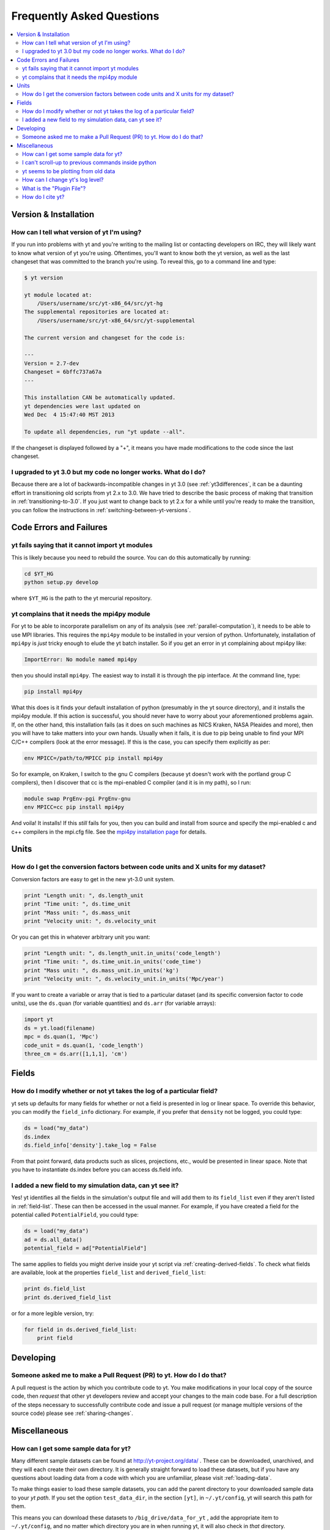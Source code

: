 .. _faq:


Frequently Asked Questions
==========================

.. contents::
   :depth: 2
   :local:
   :backlinks: none

Version & Installation
----------------------

.. _determining-version:

How can I tell what version of yt I'm using?
^^^^^^^^^^^^^^^^^^^^^^^^^^^^^^^^^^^^^^^^^^^^

If you run into problems with yt and you're writing to the mailing list
or contacting developers on IRC, they will likely want to know what version of
yt you're using.  Oftentimes, you'll want to know both the yt version, 
as well as the last changeset that was committed to the branch you're using.  
To reveal this, go to a command line and type:

.. code-block:: bash
    
    $ yt version

    yt module located at:
        /Users/username/src/yt-x86_64/src/yt-hg
    The supplemental repositories are located at:
        /Users/username/src/yt-x86_64/src/yt-supplemental

    The current version and changeset for the code is:

    ---
    Version = 2.7-dev
    Changeset = 6bffc737a67a
    ---

    This installation CAN be automatically updated.
    yt dependencies were last updated on
    Wed Dec  4 15:47:40 MST 2013

    To update all dependencies, run "yt update --all".

If the changeset is displayed followed by a "+", it means you have made 
modifications to the code since the last changeset.

.. _yt-3.0-problems:

I upgraded to yt 3.0 but my code no longer works.  What do I do?
^^^^^^^^^^^^^^^^^^^^^^^^^^^^^^^^^^^^^^^^^^^^^^^^^^^^^^^^^^^^^^^^

Because there are a lot of backwards-incompatible changes in yt 3.0 (see 
:ref:`yt3differences`, it can
be a daunting effort in transitioning old scripts from yt 2.x to 3.0.
We have tried to describe the basic process of making that transition
in :ref:`transitioning-to-3.0`.  If you just want to change back to yt 2.x
for a while until you're ready to make the transition, you can follow
the instructions in :ref:`switching-between-yt-versions`.

Code Errors and Failures
------------------------

yt fails saying that it cannot import yt modules
^^^^^^^^^^^^^^^^^^^^^^^^^^^^^^^^^^^^^^^^^^^^^^^^

This is likely because you need to rebuild the source.  You can do 
this automatically by running:

.. code-block:: bash

    cd $YT_HG
    python setup.py develop

where ``$YT_HG`` is the path to the yt mercurial repository.

.. _faq-mpi4py:

yt complains that it needs the mpi4py module
^^^^^^^^^^^^^^^^^^^^^^^^^^^^^^^^^^^^^^^^^^^^

For yt to be able to incorporate parallelism on any of its analysis (see 
:ref:`parallel-computation`), it needs to be able to use MPI libraries.  
This requires the ``mpi4py`` module to be installed in your version of python.  
Unfortunately, installation of ``mpi4py`` is *just* tricky enough to elude the 
yt batch installer.  So if you get an error in yt complaining about mpi4py 
like:

.. code-block:: bash

    ImportError: No module named mpi4py

then you should install ``mpi4py``.  The easiest way to install it is through
the pip interface.  At the command line, type:

.. code-block:: bash

    pip install mpi4py

What this does is it finds your default installation of python (presumably
in the yt source directory), and it installs the mpi4py module.  If this
action is successful, you should never have to worry about your aforementioned
problems again.  If, on the other hand, this installation fails (as it does on
such machines as NICS Kraken, NASA Pleaides and more), then you will have to
take matters into your own hands.  Usually when it fails, it is due to pip
being unable to find your MPI C/C++ compilers (look at the error message).
If this is the case, you can specify them explicitly as per:

.. code-block:: bash

    env MPICC=/path/to/MPICC pip install mpi4py

So for example, on Kraken, I switch to the gnu C compilers (because yt 
doesn't work with the portland group C compilers), then I discover that
cc is the mpi-enabled C compiler (and it is in my path), so I run:

.. code-block:: bash

    module swap PrgEnv-pgi PrgEnv-gnu
    env MPICC=cc pip install mpi4py

And voila!  It installs!  If this *still* fails for you, then you can 
build and install from source and specify the mpi-enabled c and c++ 
compilers in the mpi.cfg file.  See the 
`mpi4py installation page <http://mpi4py.scipy.org/docs/usrman/install.html>`_ 
for details.


Units
-----

.. _conversion-factors:

How do I get the conversion factors between code units and X units for my dataset?
^^^^^^^^^^^^^^^^^^^^^^^^^^^^^^^^^^^^^^^^^^^^^^^^^^^^^^^^^^^^^^^^^^^^^^^^^^^^^^^^^^^^^^

Conversion factors are easy to get in the new yt-3.0 unit system.

.. code-block:: python

    print "Length unit: ", ds.length_unit
    print "Time unit: ", ds.time_unit
    print "Mass unit: ", ds.mass_unit
    print "Velocity unit: ", ds.velocity_unit

Or you can get this in whatever arbitrary unit you want:

.. code-block:: python

    print "Length unit: ", ds.length_unit.in_units('code_length')
    print "Time unit: ", ds.time_unit.in_units('code_time')
    print "Mass unit: ", ds.mass_unit.in_units('kg')
    print "Velocity unit: ", ds.velocity_unit.in_units('Mpc/year')

If you want to create a variable or array that is tied to a particular dataset
(and its specific conversion factor to code units), use the ``ds.quan`` (for 
variable quantities) and ``ds.arr`` (for variable arrays):

.. code-block:: python

    import yt
    ds = yt.load(filename)
    mpc = ds.quan(1, 'Mpc')
    code_unit = ds.quan(1, 'code_length')
    three_cm = ds.arr([1,1,1], 'cm')

Fields
------

.. _faq-new-field:

How do I modify whether or not yt takes the log of a particular field?
^^^^^^^^^^^^^^^^^^^^^^^^^^^^^^^^^^^^^^^^^^^^^^^^^^^^^^^^^^^^^^^^^^^^^^

yt sets up defaults for many fields for whether or not a field is presented
in log or linear space. To override this behavior, you can modify the
``field_info`` dictionary.  For example, if you prefer that ``density`` not be
logged, you could type:

.. code-block:: python
    
    ds = load("my_data")
    ds.index
    ds.field_info['density'].take_log = False

From that point forward, data products such as slices, projections, etc., would
be presented in linear space. Note that you have to instantiate ds.index before 
you can access ds.field info.

.. _faq-handling-log-vs-linear-space:

I added a new field to my simulation data, can yt see it?
^^^^^^^^^^^^^^^^^^^^^^^^^^^^^^^^^^^^^^^^^^^^^^^^^^^^^^^^^

Yes! yt identifies all the fields in the simulation's output file
and will add them to its ``field_list`` even if they aren't listed in
:ref:`field-list`. These can then be accessed in the usual manner. For
example, if you have created a field for the potential called
``PotentialField``, you could type:

.. code-block:: python

   ds = load("my_data")
   ad = ds.all_data()
   potential_field = ad["PotentialField"]

The same applies to fields you might derive inside your yt script
via :ref:`creating-derived-fields`. To check what fields are
available, look at the properties ``field_list`` and ``derived_field_list``:

.. code-block:: python

   print ds.field_list
   print ds.derived_field_list

or for a more legible version, try:

.. code-block:: python

   for field in ds.derived_field_list: 
       print field

Developing
----------

.. _making-a-PR:

Someone asked me to make a Pull Request (PR) to yt.  How do I do that?
^^^^^^^^^^^^^^^^^^^^^^^^^^^^^^^^^^^^^^^^^^^^^^^^^^^^^^^^^^^^^^^^^^^^^^

A pull request is the action by which you contribute code to yt.  You make
modifications in your local copy of the source code, then *request* that
other yt developers review and accept your changes to the main code base.
For a full description of the steps necessary to successfully contribute
code and issue a pull request (or manage multiple versions of the source code)
please see :ref:`sharing-changes`.
    
Miscellaneous
-------------

.. _getting-sample-data:

How can I get some sample data for yt?
^^^^^^^^^^^^^^^^^^^^^^^^^^^^^^^^^^^^^^

Many different sample datasets can be found at http://yt-project.org/data/ .
These can be downloaded, unarchived, and they will each create their own
directory.  It is generally straight forward to load these datasets, but if
you have any questions about loading data from a code with which you are 
unfamiliar, please visit :ref:`loading-data`.

To make things easier to load these sample datasets, you can add the parent
directory to your downloaded sample data to your *yt path*.
If you set the option ``test_data_dir``, in the section ``[yt]``,
in ``~/.yt/config``, yt will search this path for them.

This means you can download these datasets to ``/big_drive/data_for_yt`` , add
the appropriate item to ``~/.yt/config``, and no matter which directory you are
in when running yt, it will also check in *that* directory.


.. _faq-scroll-up:

I can't scroll-up to previous commands inside python
^^^^^^^^^^^^^^^^^^^^^^^^^^^^^^^^^^^^^^^^^^^^^^^^^^^^

If the up-arrow key does not recall the most recent commands, there is
probably an issue with the readline library. To ensure the yt python
environment can use readline, run the following command:

.. code-block:: bash

   $ ~/yt/bin/pip install gnureadline

.. _faq-old-data:

yt seems to be plotting from old data
^^^^^^^^^^^^^^^^^^^^^^^^^^^^^^^^^^^^^

yt does check the time stamp of the simulation so that if you
overwrite your data outputs, the new set will be read in fresh by
yt. However, if you have problems or the yt output seems to be
in someway corrupted, try deleting the ``.yt`` and
``.harray`` files from inside your data directory. If this proves to
be a persistent problem add the line:

.. code-block:: python

   from yt.config import ytcfg; ytcfg["yt","serialize"] = "False"

to the very top of your yt script. 

How can I change yt's log level? 
^^^^^^^^^^^^^^^^^^^^^^^^^^^^^^^^

yt's default log level is ``INFO``. However, you may want it to shut up, especially
if you are in an IPython notebook or running a long or parallel script. On the other
hand, you may want it to speak up, since you can't figure out exactly what's going 
wrong, and you want to output some debugging information. The yt log level can be 
changed using the :ref:`configuration`, either by setting it in the ``$HOME/.yt/config``
file:

.. code-block:: bash

   [yt]
   loglevel = 10 # This sets the log level to "DEBUG"
   
which would produce debug (as well as info, warning, and error) messages, or at runtime:

.. code-block:: python

   from yt.config import ytcfg
   ytcfg["yt","loglevel"] = "40" # This sets the log level to "ERROR"
   
which in this case would suppress everything below error messages. For reference, the numerical 
values corresponding to different log levels are:

+----------+---------------+
| Level    | Numeric Value |
+==========+===============+
| CRITICAL | 50            |
+----------+---------------+
| ERROR	   | 40            |
+----------+---------------+
| WARNING  | 30            |
+----------+---------------+
| INFO	   | 20            |
+----------+---------------+
| DEBUG	   | 10            |
+----------+---------------+
| NOTSET   | 0             |
+----------+---------------+



.. _plugin-file:

What is the "Plugin File"?
^^^^^^^^^^^^^^^^^^^^^^^^^^

The plugin file is a means of modifying the available fields, quantities, data
objects and so on without modifying the source code of yt.  The plugin file
will be executed if it is detected.  It must be located in a ``.yt`` folder
in your home directory and be named ``my_plugins.py``:

.. code-block:: bash

   $HOME/.yt/my_plugins.py

The code in this file can add fields, define functions, define
datatypes, and on and on.  It is executed at the bottom of ``yt.mods``, and so
it is provided with the entire namespace available in the module ``yt.mods``.
For example, if I created a plugin file containing:

.. code-block:: python

   def _myfunc(field, data):
       return np.random.random(data["density"].shape)
   add_field("some_quantity", function=_myfunc, units='')

then all of my data objects would have access to the field "some_quantity".
Note that the units must be specified as a string, see
:ref:`data_selection_and_fields` for more details on units and derived fields.

.. note::

   Since the ``my_plugins.py`` is parsed inside of ``yt.mods``, you must import
   yt using ``yt.mods`` to use the plugins file.  If you import using
   ``import yt``, the plugins file will not be parsed.  You can tell that your
   plugins file is being parsed by watching for a logging message when you
   import yt.  Note that both the ``yt load`` and ``iyt`` command line entry
   points invoke ``from yt.mods import *``, so the ``my_plugins.py`` file
   will be parsed if you enter yt that way.

You can also define other convenience functions in your plugin file.  For
instance, you could define some variables or functions, and even import common
modules:

.. code-block:: python

   import os

   HOMEDIR="/home/username/"
   RUNDIR="/scratch/runs/"

   def load_run(fn):
       if not os.path.exists(RUNDIR + fn):
           return None
       return load(RUNDIR + fn)

In this case, we've written ``load_run`` to look in a specific directory to see
if it can find an output with the given name.  So now we can write scripts that
use this function:

.. code-block:: python

   from yt.mods import *

   my_run = load_run("hotgasflow/DD0040/DD0040")

And because we have imported from ``yt.mods`` we have access to the
``load_run`` function defined in our plugin file.

How do I cite yt?
^^^^^^^^^^^^^^^^^

If you use yt in a publication, we'd very much appreciate a citation!  You
should feel free to cite the `ApJS paper
<http://adsabs.harvard.edu/abs/2011ApJS..192....9T>`_ with the following BibTeX
entry: ::

   @ARTICLE{2011ApJS..192....9T,
      author = {{Turk}, M.~J. and {Smith}, B.~D. and {Oishi}, J.~S. and {Skory}, S. and 
   	{Skillman}, S.~W. and {Abel}, T. and {Norman}, M.~L.},
       title = "{yt: A Multi-code Analysis Toolkit for Astrophysical Simulation Data}",
     journal = {\apjs},
   archivePrefix = "arXiv",
      eprint = {1011.3514},
    primaryClass = "astro-ph.IM",
    keywords = {cosmology: theory, methods: data analysis, methods: numerical },
        year = 2011,
       month = jan,
      volume = 192,
       pages = {9-+},
         doi = {10.1088/0067-0049/192/1/9},
      adsurl = {http://adsabs.harvard.edu/abs/2011ApJS..192....9T},
     adsnote = {Provided by the SAO/NASA Astrophysics Data System}
   }
